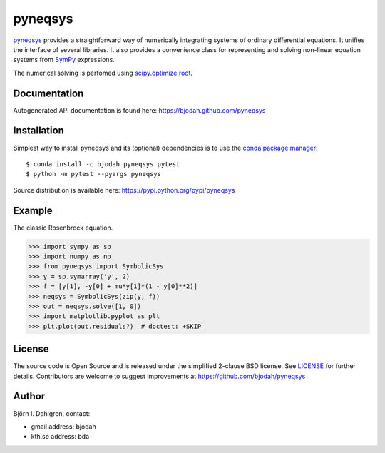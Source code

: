 ========
pyneqsys
========

.. image:: http://hera.physchem.kth.se:8080/github.com/bjodah/pyneqsys/status.svg?branch=master
   :target: http://hera.physchem.kth.se:8080/github.com/bjodah/pyneqsys
   :alt: Build status
.. image:: https://img.shields.io/pypi/v/pyneqsys.svg
   :target: https://pypi.python.org/pypi/pyneqsys
   :alt: PyPI version
.. image:: https://img.shields.io/pypi/l/pyneqsys.svg
   :target: https://github.com/bjodah/pyneqsys/blob/master/LICENSE
   :alt: License

`pyneqsys <https://github.com/bjodah/pyneqsys>`_ provides a straightforward way
of numerically integrating systems of ordinary differential equations. It unifies
the interface of several libraries. It also provides a convenience class for 
representing and solving non-linear equation systems from `SymPy <http://www.sympy.org>`_
expressions.

The numerical solving is perfomed using `scipy.optimize.root <http://docs.scipy.org/doc/scipy/reference/generated/scipy.optimzie.root.html>`_.

Documentation
-------------
Autogenerated API documentation is found here: `<https://bjodah.github.com/pyneqsys>`_

Installation
------------
Simplest way to install pyneqsys and its (optional) dependencies is to use the `conda package manager <http://conda.pydata.org/docs/>`_:

::

   $ conda install -c bjodah pyneqsys pytest
   $ python -m pytest --pyargs pyneqsys


Source distribution is available here:
`<https://pypi.python.org/pypi/pyneqsys>`_

Example
-------
The classic Rosenbrock equation.

.. code:: python

   >>> import sympy as sp
   >>> import numpy as np
   >>> from pyneqsys import SymbolicSys
   >>> y = sp.symarray('y', 2)
   >>> f = [y[1], -y[0] + mu*y[1]*(1 - y[0]**2)]
   >>> neqsys = SymbolicSys(zip(y, f))
   >>> out = neqsys.solve([1, 0])
   >>> import matplotlib.pyplot as plt
   >>> plt.plot(out.residuals?)  # doctest: +SKIP


.. image:: https://raw.githubusercontent.com/bjodah/pyneqsys/master/examples/rosenbrock.png


License
-------
The source code is Open Source and is released under the simplified 2-clause BSD license. See `LICENSE <LICENSE>`_ for further details.
Contributors are welcome to suggest improvements at https://github.com/bjodah/pyneqsys

Author
------
Björn I. Dahlgren, contact:

- gmail address: bjodah
- kth.se address: bda
